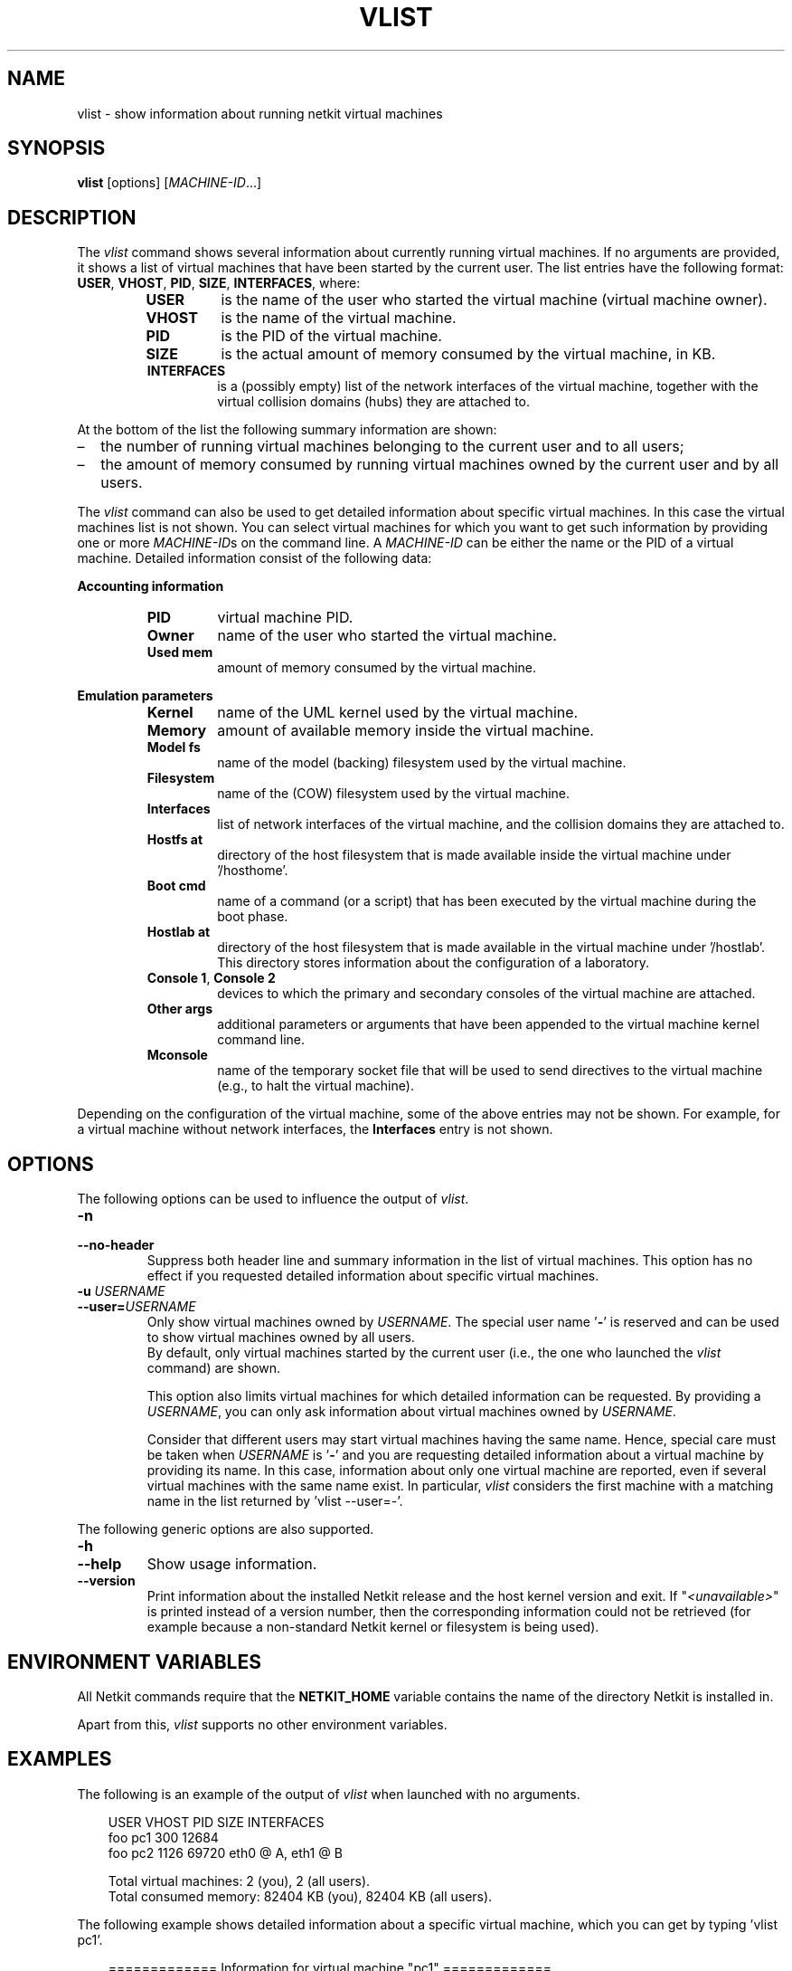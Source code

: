 .TH VLIST 1 "November 2009" "" Netkit
.SH NAME
vlist \- show information about running netkit virtual machines
.SH SYNOPSIS
\fBvlist\fR [options] [\fIMACHINE-ID\fR...]


\" ########################################

.SH DESCRIPTION
The \fIvlist\fR command shows several information about currently running virtual
machines. If no arguments are provided, it shows a list of virtual machines
that have been started by the current user. The list entries have the following format:
\fBUSER\fR, \fBVHOST\fR, \fBPID\fR, \fBSIZE\fR, \fBINTERFACES\fR,
where:
.RS
.TP
.B
USER
is the name of the user who started the virtual machine (virtual machine owner).
.TP
.B
VHOST
is the name of the virtual machine.
.TP
.B
PID
is the PID of the virtual machine.
.TP
.B
SIZE
is the actual amount of memory consumed by the virtual machine, in KB.
.TP
.B
INTERFACES
is a (possibly empty) list of the network interfaces of the virtual machine,
together with the virtual collision domains (hubs) they are attached to.
.RE

At the bottom of the list the following summary information are shown:
.IP \(en 2
the number of running virtual machines belonging to the current user and to all
users;
.IP \(en 2
the amount of memory consumed by running virtual machines owned by the current
user and by all users.
.PP

The \fIvlist\fR command can also be used to get detailed information about specific
virtual machines. In this case the virtual machines list is not shown. You can
select virtual machines for which you want to get such information by providing
one or more \fIMACHINE\-ID\fRs on the command line. A \fIMACHINE\-ID\fR can be
either the name or the PID of a virtual machine. Detailed information consist of
the following data:

\fBAccounting information\fR

.RS
.TP
.B
PID
virtual machine PID.
.PD 0
.TP
.B
Owner
name of the user who started the virtual machine.
.PD 0
.TP
.B
Used mem
amount of memory consumed by the virtual machine.
.RE

\fBEmulation parameters\fR

.RS
.TP
.B
Kernel
name of the UML kernel used by the virtual machine.
.PD 0
.TP
.B
Memory
amount of available memory inside the virtual machine.
.PD 0
.TP
.B
Model fs
name of the model (backing) filesystem used by the virtual machine.
.PD 0
.TP
.B
Filesystem
name of the (COW) filesystem used by the virtual machine.
.PD 0
.TP
.B
Interfaces
list of network interfaces of the virtual machine, and the collision domains they
are attached to.
.PD 0
.TP
.B
Hostfs at
directory of the host filesystem that is made available inside the virtual machine
under '/hosthome'.
.PD 0
.TP
.B
Boot cmd
name of a command (or a script) that has been executed by the virtual machine
during the boot phase.
.PD 0
.TP
.B
Hostlab at
directory of the host filesystem that is made available in the virtual machine
under '/hostlab'. This directory stores information about the configuration of
a laboratory.
.PD 0
.TP
.B
Console 1\fR, \fBConsole 2
devices to which the primary and secondary consoles of the virtual machine are
attached.
.PD 0
.TP
.B
Other args
additional parameters or arguments that have been appended to the virtual machine
kernel command line.
.PD 0
.TP
.B
Mconsole
name of the temporary socket file that will be used to send directives to the virtual
machine (e.g., to halt the virtual machine).
.RE

Depending on the configuration of the virtual machine, some of the above entries
may not be shown. For example, for a virtual machine without network interfaces,
the \fBInterfaces\fR entry is not shown.

\" ########################################

.SH OPTIONS

The following options can be used to influence the output of \fIvlist\fR.
.TP
.B
-n
.PD 0
.TP
.B
--no-header
Suppress both header line and summary information in the list of virtual machines.
This option has no effect if you requested detailed information about
specific virtual machines.

.TP
.B
-u \fIUSERNAME\fR
.PD 0
.TP
.B
--user=\fIUSERNAME\fR
Only show virtual machines owned by \fIUSERNAME\fR. The special user name '\fB\-\fR'
is reserved and can be used to show virtual machines owned by all users.
.br
By default, only virtual machines started by the current user (i.e., the one who
launched the \fIvlist\fR command) are shown.

This option also limits virtual machines for which detailed information can be
requested. By providing a \fIUSERNAME\fR, you can only ask information about
virtual machines owned by \fIUSERNAME\fR.

Consider that different users may start virtual machines having the same name.
Hence, special care must be taken when \fIUSERNAME\fR is '\fB\-\fR' and you are
requesting detailed information about a virtual machine by providing its name.
In this case, information about only one virtual machine are reported, even if
several virtual machines with the same name exist. In particular, \fIvlist\fR
considers the first machine with a matching name in the list returned by 'vlist --user=-'.

.PP
The following generic options are also supported.

.TP
.B
-h
.PD 0
.TP
.B
--help
Show usage information.

.TP
.B
--version
Print information about the installed Netkit release and the host kernel version
and exit. If "\fI<unavailable>\fR" is printed instead of a version number,
then the corresponding information could not be retrieved (for example because
a non-standard Netkit kernel or filesystem is being used).


\" ########################################

.SH "ENVIRONMENT VARIABLES"

All Netkit commands require that the \fBNETKIT_HOME\fR variable contains the
name of the directory Netkit is installed in.

Apart from this, \fIvlist\fR supports no other environment variables.


\" ########################################

.SH EXAMPLES

The following is an example of the output of \fIvlist\fR when launched with no
arguments.

.RS 3
.nf
USER             VHOST               PID       SIZE  INTERFACES
foo              pc1                 300      12684
foo              pc2                1126      69720  eth0 @ A, eth1 @ B

Total virtual machines:       2    (you),        2    (all users).
Total consumed memory:    82404 KB (you),    82404 KB (all users).
.fi
.RE


The following example shows detailed information about a specific virtual machine,
which you can get by typing 'vlist pc1'.

.RS 3
.nf
============= Information for virtual machine "pc1" =============
 --- Accounting information ---
   PID:        300
   Owner:      foo
   Used mem:   12684 KB
 --- Emulation parameters ---
   Kernel:     /home/foo/netkit/kernel/netkit-kernel
   Modules:    /home/foo/netkit/kernel/modules
   Memory:     8 MB
   Model fs:   /home/foo/netkit/fs/netkit-fs
   Filesystem: /home/foo/pc1.disk
   Hostfs at:  /home/foo
   Console 1:  terminal emulator
   Console 2:  disabled
   Other args: umid=pc1 root=98:1 uml_dir=/home/foo/.netkit/mconsole quiet
   Mconsole:   /home/foo/.netkit/mconsole/pc1/mconsole
.fi
.RE


\" ########################################

.SH "SEE ALSO"
\fIvclean\fR(1),
\fIvconf\fR(1),
\fIvcrash\fR(1),
\fIvhalt\fR(1),
\fIvstart\fR(1).
